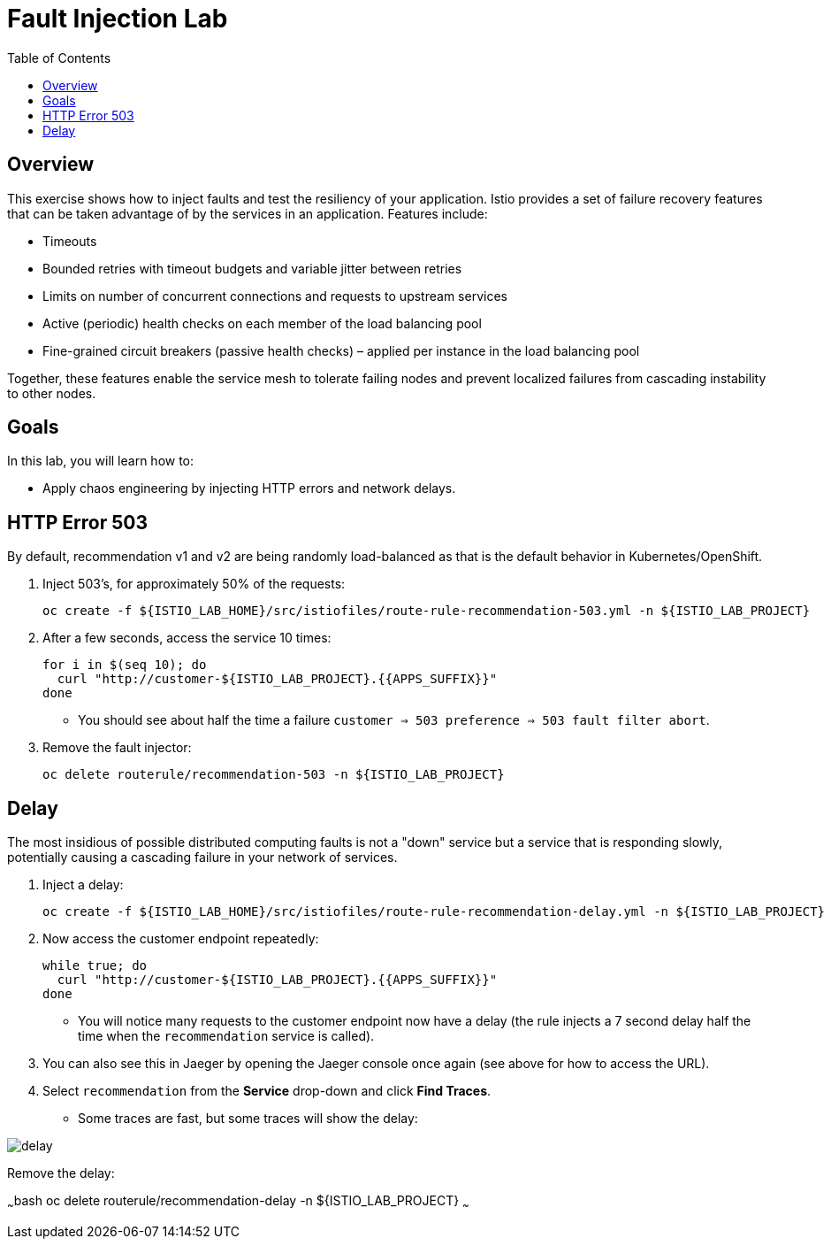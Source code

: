 :noaudio:
:scrollbar:
:data-uri:
:toc2:
:linkattrs:

= Fault Injection Lab

== Overview
This exercise shows how to inject faults and test the resiliency of your application. Istio provides a set of failure
recovery features that can be taken advantage of by the services in an application. Features include:

* Timeouts
* Bounded retries with timeout budgets and variable jitter between retries
* Limits on number of concurrent connections and requests to upstream services
* Active (periodic) health checks on each member of the load balancing pool
* Fine-grained circuit breakers (passive health checks) – applied per instance in the load balancing pool

Together, these features enable the service mesh to tolerate failing nodes and prevent localized failures
from cascading instability to other nodes.

== Goals

In this lab, you will learn how to:

* Apply chaos engineering by injecting HTTP errors and network delays. 

== HTTP Error 503

By default, recommendation v1 and v2 are being randomly load-balanced as that is the default behavior in Kubernetes/OpenShift.

. Inject 503’s, for approximately 50% of the requests:
+
-----
oc create -f ${ISTIO_LAB_HOME}/src/istiofiles/route-rule-recommendation-503.yml -n ${ISTIO_LAB_PROJECT}
-----

. After a few seconds, access the service 10 times:
+
-----
for i in $(seq 10); do
  curl "http://customer-${ISTIO_LAB_PROJECT}.{{APPS_SUFFIX}}"
done
-----

* You should see about half the time a failure `customer => 503 preference => 503 fault filter abort`.

. Remove the fault injector:
+
-----
oc delete routerule/recommendation-503 -n ${ISTIO_LAB_PROJECT}
-----

== Delay

The most insidious of possible distributed computing faults is not a "down" service but a service that is responding slowly, potentially causing a cascading failure in your network of services.

. Inject a delay:
+
-----
oc create -f ${ISTIO_LAB_HOME}/src/istiofiles/route-rule-recommendation-delay.yml -n ${ISTIO_LAB_PROJECT}
-----

. Now access the customer endpoint repeatedly:
+
-----
while true; do
  curl "http://customer-${ISTIO_LAB_PROJECT}.{{APPS_SUFFIX}}"
done
-----

* You will notice many requests to the customer endpoint now have a delay (the rule injects a 7 second delay half the time when the `recommendation` service is called).

. You can also see this in Jaeger by opening
the Jaeger console once again (see above for how to access the URL).

. Select `recommendation` from the **Service** drop-down and click **Find Traces**.

* Some traces are fast, but some traces will show the delay:

image::images/delay.png[]

Remove the delay:

~~~bash
oc delete routerule/recommendation-delay -n ${ISTIO_LAB_PROJECT}
~~~
